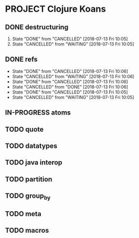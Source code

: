 * PROJECT  Clojure Koans
** DONE destructuring
   CLOSED: [2018-07-13 Fri 10:06]
   1) State "DONE"       from "CANCELLED"  [2018-07-13 Fri 10:05]
   2) State "CANCELLED"  from "WAITING"    [2018-07-13 Fri 10:05]
** DONE refs
   CLOSED: [2018-07-13 Fri 10:06] SCHEDULED: <2018-07-13 Fri> DEADLINE: <2018-07-13 Fri>
   - State "DONE"       from "CANCELLED"  [2018-07-13 Fri 10:06]
   - State "CANCELLED"  from "WAITING"    [2018-07-13 Fri 10:06]
   - State "DONE"       from "CANCELLED"  [2018-07-13 Fri 10:06]
   - State "CANCELLED"  from "DONE"       [2018-07-13 Fri 10:06]
   - State "DONE"       from "CANCELLED"  [2018-07-13 Fri 10:05]
   - State "CANCELLED"  from "WAITING"    [2018-07-13 Fri 10:05]
** IN-PROGRESS atoms
   SCHEDULED: <2018-07-13 Fri> DEADLINE: <2018-07-13 Fri>
** TODO quote
   SCHEDULED: <2018-07-13 Fri> DEADLINE: <2018-07-13 Fri>
** TODO datatypes
   SCHEDULED: <2018-07-16 Mon> DEADLINE: <2018-07-16 Mon>
** TODO java interop
   SCHEDULED: <2018-07-17 Tue> DEADLINE: <2018-07-17 Tue>
** TODO partition
   SCHEDULED: <2018-07-17 Tue> DEADLINE: <2018-07-17 Tue>
** TODO group_by
   SCHEDULED: <2018-07-18 Wed> DEADLINE: <2018-07-18 Wed>
** TODO meta
   SCHEDULED: <2018-07-18 Wed> DEADLINE: <2018-07-18 Wed>
** TODO macros
   SCHEDULED: <2018-07-19 Thu> DEADLINE: <2018-07-19 Thu>
